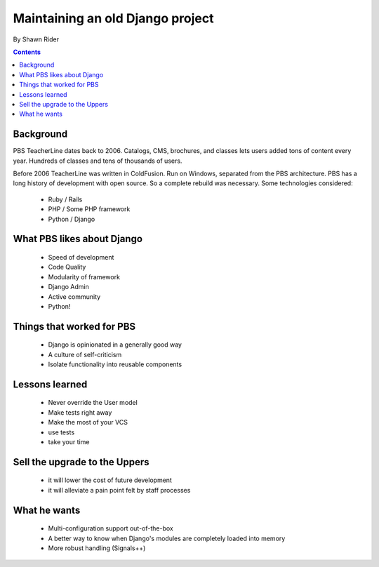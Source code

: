 =================================
Maintaining an old Django project
=================================

By Shawn Rider

.. contents:: Contents

Background
==========

PBS TeacherLine dates back to 2006. Catalogs, CMS, brochures, and classes lets
users added tons of content every year. Hundreds of classes and tens of thousands
of users.

Before 2006 TeacherLine was written in ColdFusion. Run on Windows, separated from the PBS architecture. PBS has a long history of development with open source. So a complete rebuild was necessary. Some technologies considered:

 * Ruby / Rails
 * PHP / Some PHP framework
 * Python / Django

What PBS likes about Django
============================

 * Speed of development
 * Code Quality
 * Modularity of framework
 * Django Admin
 * Active community
 * Python!
 
Things that worked for PBS
===========================

 * Django is opinionated in a generally good way
 * A culture of self-criticism
 * Isolate functionality into reusable components
 
Lessons learned
==================

 * Never override the User model
 * Make tests right away
 * Make the most of your VCS
 * use tests
 * take your time
 
Sell the upgrade to the Uppers
==============================

 * it will lower the cost of future development
 * it will alleviate a pain point felt by staff processes
 
What he wants
==============

 * Multi-configuration support out-of-the-box
 * A better way to know when Django's modules are completely loaded into memory
 * More robust handling (Signals++)